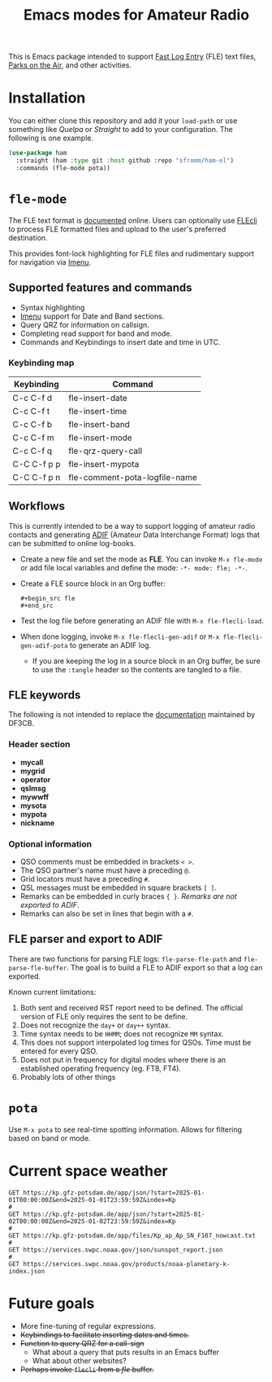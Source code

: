 #+TITLE: Emacs modes for Amateur Radio

This is Emacs package intended to support [[https://df3cb.com/fle/][Fast Log Entry]] (FLE) text files, [[https://parksontheair.com][Parks on the Air]], and other activities.


* Installation

You can either clone this repository and add it your ~load-path~ or use something like /Quelpa/ or /Straight/ to add to your configuration.  The following is one example.

#+begin_src emacs-lisp
(use-package ham
  :straight (ham :type git :host github :repo "sfromm/ham-el")
  :commands (fle-mode pota))
#+end_src

* ~fle-mode~

The FLE text format is [[https://df3cb.com/fle/documentation/][documented]] online.  Users can optionally use [[https://github.com/on4kjm/FLEcli][FLEcli]] to process FLE formatted files and upload to the user's preferred destination.

This provides font-lock highlighting for FLE files and rudimentary support for navigation via [[https://www.gnu.org/software/emacs/manual/html_node/emacs/Imenu.html#Imenu][Imenu]].

** Supported features and commands

- Syntax highlighting
- [[https://www.gnu.org/software/emacs/manual/html_node/emacs/Imenu.html][Imenu]] support for Date and Band sections.
- Query QRZ for information on callsign.
- Completing read support for band and mode.
- Commands and Keybindings to insert date and time in UTC.

*** Keybinding map

| Keybinding  | Command                       |
|-------------+-------------------------------|
| C-c C-f d   | fle-insert-date               |
| C-c C-f t   | fle-insert-time               |
| C-c C-f b   | fle-insert-band               |
| C-c C-f m   | fle-insert-mode               |
| C-c C-f q   | fle-qrz-query-call            |
| C-C C-f p p | fle-insert-mypota             |
| C-C C-f p n | fle-comment-pota-logfile-name |

** Workflows

This is currently intended to be a way to support logging of amateur radio contacts and generating
[[https://adif.org/][ADIF]] (Amateur Data Interchange Format) logs that can be submitted to online log-books.

- Create a new file and set the mode as *FLE*.  You can invoke =M-x fle-mode= or add file local variables and define the mode: ~-*- mode: fle; -*-~.
- Create a FLE source block in an Org buffer:
  #+begin_example
  #+begin_src fle
  #+end_src
  #+end_example
- Test the log file before generating an ADIF file with =M-x fle-flecli-load=.
- When done logging, invoke =M-x fle-flecli-gen-adif= or =M-x fle-flecli-gen-adif-pota= to generate an ADIF log.
  + If you are keeping the log in a source block in an Org buffer, be sure to use the =:tangle= header so the contents are tangled to a file.

** FLE keywords

The following is not intended to replace the [[https://df3cb.com/fle/documentation/][documentation]] maintained by DF3CB.

*** Header section
- *mycall*
- *mygrid*
- *operator*
- *qslmsg*
- *mywwff*
- *mysota*
- *mypota*
- *nickname*
*** Optional information
- QSO comments must be embedded in brackets =< >=.
- The QSO partner's name must have a preceding =@=.
- Grid locators must have a preceding =#=.
- QSL messages must be embedded in square brackets =[ ]=.
- Remarks can be embedded in curly braces ={ }=.  /Remarks are not exported to ADIF/.
- Remarks  can also be set in lines that begin with a =#=.

** FLE parser and export to ADIF

There are two functions for parsing FLE logs: ~fle-parse-fle-path~ and ~fle-parse-fle-buffer~.  The goal is to build a FLE to ADIF export so that a log can exported.

Known current limitations:

1. Both sent and received RST report need to be defined.  The official version of FLE only requires the sent to be define.
2. Does not recognize the =day+= or =day++= syntax.
3. Time syntax needs to be =HHMM=; does not recognize =MM= syntax.
4. This does not support interpolated log times for QSOs.  Time must be entered for every QSO.
5. Does not put in frequency for digital modes where there is an established operating frequency (eg. FT8, FT4).
6. Probably lots of other things

* ~pota~
Use =M-x pota= to see real-time spotting information.  Allows for filtering based on band or mode.

* Current space weather
#+begin_src restclient
GET https://kp.gfz-potsdam.de/app/json/?start=2025-01-01T00:00:00Z&end=2025-01-01T23:59:59Z&index=Kp
#
GET https://kp.gfz-potsdam.de/app/json/?start=2025-01-02T00:00:00Z&end=2025-01-02T23:59:59Z&index=Kp
#
GET https://kp.gfz-potsdam.de/app/files/Kp_ap_Ap_SN_F107_nowcast.txt
#
GET https://services.swpc.noaa.gov/json/sunspot_report.json
#
GET https://services.swpc.noaa.gov/products/noaa-planetary-k-index.json
#+end_src
* Future goals

- More fine-tuning of regular expressions.
- +Keybindings to facilitate inserting dates and times.+
- +Function to query QRZ for a call-sign+
  + What about a query that puts results in an Emacs buffer
  + What about other websites?
- +Perhaps invoke ~flecli~ from a /fle/ buffer.+

